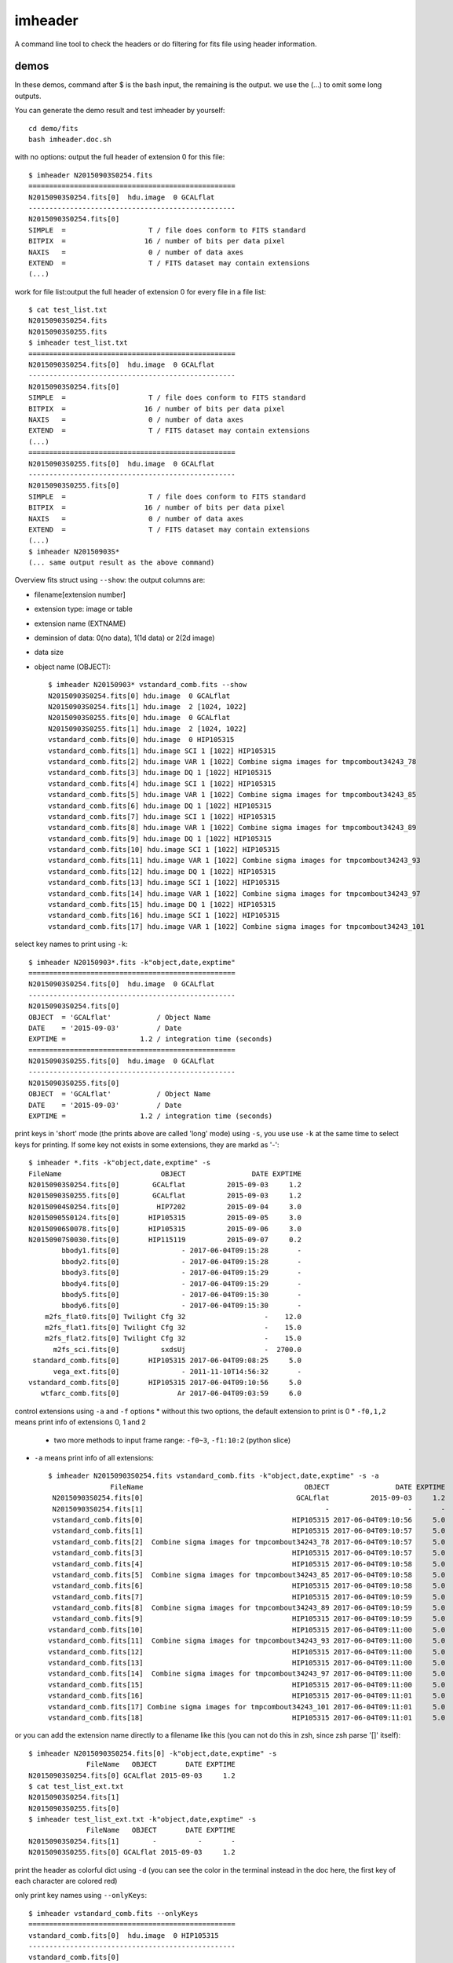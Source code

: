 imheader
========
A command line tool to check the headers or do filtering for fits file using header information.

demos
-----
In these demos, command after \$ is the bash input, the remaining is the output. we use the (...) to omit some long outputs.

You can generate the demo result and test imheader by yourself::

    cd demo/fits
    bash imheader.doc.sh

with no options: output the full header of extension 0 for this file::

   $ imheader N20150903S0254.fits
   ==================================================
   N20150903S0254.fits[0]  hdu.image  0 GCALflat
   --------------------------------------------------
   N20150903S0254.fits[0]
   SIMPLE  =                    T / file does conform to FITS standard
   BITPIX  =                   16 / number of bits per data pixel
   NAXIS   =                    0 / number of data axes
   EXTEND  =                    T / FITS dataset may contain extensions
   (...)

work for file list:output the full header of extension 0 for every file in a file list::

    $ cat test_list.txt
    N20150903S0254.fits
    N20150903S0255.fits
    $ imheader test_list.txt
    ==================================================
    N20150903S0254.fits[0]  hdu.image  0 GCALflat
    --------------------------------------------------
    N20150903S0254.fits[0]
    SIMPLE  =                    T / file does conform to FITS standard
    BITPIX  =                   16 / number of bits per data pixel
    NAXIS   =                    0 / number of data axes
    EXTEND  =                    T / FITS dataset may contain extensions
    (...)
    ==================================================
    N20150903S0255.fits[0]  hdu.image  0 GCALflat
    --------------------------------------------------
    N20150903S0255.fits[0]
    SIMPLE  =                    T / file does conform to FITS standard
    BITPIX  =                   16 / number of bits per data pixel
    NAXIS   =                    0 / number of data axes
    EXTEND  =                    T / FITS dataset may contain extensions
    (...)
    $ imheader N20150903S*
    (... same output result as the above command)

Overview fits struct using ``--show``: the output columns are:

* filename[extension number]
* extension type: image or table
* extension name (EXTNAME)
* deminsion of data: 0(no data), 1(1d data) or 2(2d image)
* data size
* object name (OBJECT)::

    $ imheader N20150903* vstandard_comb.fits --show
    N20150903S0254.fits[0] hdu.image  0 GCALflat
    N20150903S0254.fits[1] hdu.image  2 [1024, 1022]
    N20150903S0255.fits[0] hdu.image  0 GCALflat
    N20150903S0255.fits[1] hdu.image  2 [1024, 1022]
    vstandard_comb.fits[0] hdu.image  0 HIP105315
    vstandard_comb.fits[1] hdu.image SCI 1 [1022] HIP105315
    vstandard_comb.fits[2] hdu.image VAR 1 [1022] Combine sigma images for tmpcombout34243_78
    vstandard_comb.fits[3] hdu.image DQ 1 [1022] HIP105315
    vstandard_comb.fits[4] hdu.image SCI 1 [1022] HIP105315
    vstandard_comb.fits[5] hdu.image VAR 1 [1022] Combine sigma images for tmpcombout34243_85
    vstandard_comb.fits[6] hdu.image DQ 1 [1022] HIP105315
    vstandard_comb.fits[7] hdu.image SCI 1 [1022] HIP105315
    vstandard_comb.fits[8] hdu.image VAR 1 [1022] Combine sigma images for tmpcombout34243_89
    vstandard_comb.fits[9] hdu.image DQ 1 [1022] HIP105315
    vstandard_comb.fits[10] hdu.image SCI 1 [1022] HIP105315
    vstandard_comb.fits[11] hdu.image VAR 1 [1022] Combine sigma images for tmpcombout34243_93
    vstandard_comb.fits[12] hdu.image DQ 1 [1022] HIP105315
    vstandard_comb.fits[13] hdu.image SCI 1 [1022] HIP105315
    vstandard_comb.fits[14] hdu.image VAR 1 [1022] Combine sigma images for tmpcombout34243_97
    vstandard_comb.fits[15] hdu.image DQ 1 [1022] HIP105315
    vstandard_comb.fits[16] hdu.image SCI 1 [1022] HIP105315
    vstandard_comb.fits[17] hdu.image VAR 1 [1022] Combine sigma images for tmpcombout34243_101

select key names to print using ``-k``::

  $ imheader N20150903*.fits -k"object,date,exptime"
  ==================================================
  N20150903S0254.fits[0]  hdu.image  0 GCALflat
  --------------------------------------------------
  N20150903S0254.fits[0]
  OBJECT  = 'GCALflat'           / Object Name
  DATE    = '2015-09-03'         / Date
  EXPTIME =                  1.2 / integration time (seconds)
  ==================================================
  N20150903S0255.fits[0]  hdu.image  0 GCALflat
  --------------------------------------------------
  N20150903S0255.fits[0]
  OBJECT  = 'GCALflat'           / Object Name
  DATE    = '2015-09-03'         / Date
  EXPTIME =                  1.2 / integration time (seconds)

print keys in 'short' mode (the prints above are called 'long' mode) using ``-s``, you use use ``-k`` at the same time to select keys for printing. If some key not exists in some extensions, they are markd as '-'::

  $ imheader *.fits -k"object,date,exptime" -s
  FileName                        OBJECT                DATE EXPTIME
  N20150903S0254.fits[0]        GCALflat          2015-09-03     1.2
  N20150903S0255.fits[0]        GCALflat          2015-09-03     1.2
  N20150904S0254.fits[0]         HIP7202          2015-09-04     3.0
  N20150905S0124.fits[0]       HIP105315          2015-09-05     3.0
  N20150906S0078.fits[0]       HIP105315          2015-09-06     3.0
  N20150907S0030.fits[0]       HIP115119          2015-09-07     0.2
          bbody1.fits[0]               - 2017-06-04T09:15:28       -
          bbody2.fits[0]               - 2017-06-04T09:15:28       -
          bbody3.fits[0]               - 2017-06-04T09:15:29       -
          bbody4.fits[0]               - 2017-06-04T09:15:29       -
          bbody5.fits[0]               - 2017-06-04T09:15:30       -
          bbody6.fits[0]               - 2017-06-04T09:15:30       -
      m2fs_flat0.fits[0] Twilight Cfg 32                   -    12.0
      m2fs_flat1.fits[0] Twilight Cfg 32                   -    15.0
      m2fs_flat2.fits[0] Twilight Cfg 32                   -    15.0
        m2fs_sci.fits[0]          sxdsUj                   -  2700.0
   standard_comb.fits[0]       HIP105315 2017-06-04T09:08:25     5.0
        vega_ext.fits[0]               - 2011-11-10T14:56:32       -
  vstandard_comb.fits[0]       HIP105315 2017-06-04T09:10:56     5.0
     wtfarc_comb.fits[0]              Ar 2017-06-04T09:03:59     6.0

control extensions using ``-a`` and ``-f`` options
* without this two options, the default extension to print is 0
* ``-f0,1,2`` means print info of extensions 0, 1 and 2
  * two more methods to input frame range: ``-f0~3``, ``-f1:10:2`` (python slice)
* ``-a`` means print info of all extensions::

    $ imheader N20150903S0254.fits vstandard_comb.fits -k"object,date,exptime" -s -a
                   FileName                                       OBJECT                DATE EXPTIME
     N20150903S0254.fits[0]                                     GCALflat          2015-09-03     1.2
     N20150903S0254.fits[1]                                            -                   -       -
     vstandard_comb.fits[0]                                    HIP105315 2017-06-04T09:10:56     5.0
     vstandard_comb.fits[1]                                    HIP105315 2017-06-04T09:10:57     5.0
     vstandard_comb.fits[2]  Combine sigma images for tmpcombout34243_78 2017-06-04T09:10:57     5.0
     vstandard_comb.fits[3]                                    HIP105315 2017-06-04T09:10:57     5.0
     vstandard_comb.fits[4]                                    HIP105315 2017-06-04T09:10:58     5.0
     vstandard_comb.fits[5]  Combine sigma images for tmpcombout34243_85 2017-06-04T09:10:58     5.0
     vstandard_comb.fits[6]                                    HIP105315 2017-06-04T09:10:58     5.0
     vstandard_comb.fits[7]                                    HIP105315 2017-06-04T09:10:59     5.0
     vstandard_comb.fits[8]  Combine sigma images for tmpcombout34243_89 2017-06-04T09:10:59     5.0
     vstandard_comb.fits[9]                                    HIP105315 2017-06-04T09:10:59     5.0
    vstandard_comb.fits[10]                                    HIP105315 2017-06-04T09:11:00     5.0
    vstandard_comb.fits[11]  Combine sigma images for tmpcombout34243_93 2017-06-04T09:11:00     5.0
    vstandard_comb.fits[12]                                    HIP105315 2017-06-04T09:11:00     5.0
    vstandard_comb.fits[13]                                    HIP105315 2017-06-04T09:11:00     5.0
    vstandard_comb.fits[14]  Combine sigma images for tmpcombout34243_97 2017-06-04T09:11:00     5.0
    vstandard_comb.fits[15]                                    HIP105315 2017-06-04T09:11:00     5.0
    vstandard_comb.fits[16]                                    HIP105315 2017-06-04T09:11:01     5.0
    vstandard_comb.fits[17] Combine sigma images for tmpcombout34243_101 2017-06-04T09:11:01     5.0
    vstandard_comb.fits[18]                                    HIP105315 2017-06-04T09:11:01     5.0

or you can add the extension name directly to a filename like this (you can not do this in zsh, since zsh parse '[]' itself)::

    $ imheader N20150903S0254.fits[0] -k"object,date,exptime" -s
                  FileName   OBJECT       DATE EXPTIME
    N20150903S0254.fits[0] GCALflat 2015-09-03     1.2
    $ cat test_list_ext.txt
    N20150903S0254.fits[1]
    N20150903S0255.fits[0]
    $ imheader test_list_ext.txt -k"object,date,exptime" -s
                  FileName   OBJECT       DATE EXPTIME
    N20150903S0254.fits[1]        -          -       -
    N20150903S0255.fits[0] GCALflat 2015-09-03     1.2


print the header as colorful dict using ``-d`` (you can see the color in the terminal instead in the doc here, the first key of each character are colored red)

.. image:: ./imheader_colorful_dict.png

only print key names using ``--onlyKeys``::

    $ imheader vstandard_comb.fits --onlyKeys
    ==================================================
    vstandard_comb.fits[0]  hdu.image  0 HIP105315
    --------------------------------------------------
    vstandard_comb.fits[0]

    ACQMIR AIRMASS AMEND AMSTART AOFOLD AOWFS_ST ARRAYID ARRAYTYP AZIMUTH
    BIASVOLT BITPIX BPMFILE
    CAMERA CAM_ENG CD1_1 CD1_2 CD2_1 CD2_2 CGUIDMOD COADDS COLS COMMENT COMMENT COVER CRPA CRPIX1 CRPIX2 CRVAL1 CRVAL2 CTYPE1 CTYPE2
    DATALAB DATE DATE-OBS DEC DECKER DECOFFSE DECTRACK DECTRGOF DETBIAS DETTEMP DEWPOIN2 DEWPOINT DISPAXIS DKR_ENG DSRDTEMP
    ELEVATIO EPOCH EQUINOX EXPTIME EXTEND
    FILTER FILTER1 FILTER2 FLATIMAG FOCUS FOOT_PWR FRAME FRMS_EXP FW1_ENG FW2_ENG
    GEM-TLM GEMCOMB GEMPRGID GOFFREF GRATING GRATORD GRATTILT GRATWAVE GR_ENG GXOFF GYOFF
    HA HISTORY HUMIDITY
    IAA INPORT INSTRUME IRAF-TLM
    LNRS LT
    (...)

filter filer using bool operation, ``-b``, there should be no blank between ``(and)``, ``(or)``, ``(in)`` and ``(notin)``::

    $ imheader N2015090* bbody*  -k"object,date,exptime,FRMNAME" -s -a
                  FileName    OBJECT                DATE EXPTIME          FRMNAME
    N20150903S0254.fits[0]  GCALflat          2015-09-03     1.2                -
    N20150903S0254.fits[1]         -                   -       - N20150903S0254:0
    N20150903S0255.fits[0]  GCALflat          2015-09-03     1.2                -
    N20150903S0255.fits[1]         -                   -       - N20150903S0255:0
    N20150904S0254.fits[0]   HIP7202          2015-09-04     3.0                -
    N20150904S0254.fits[1]         -                   -       - N20150904S0254:0
    N20150905S0124.fits[0] HIP105315          2015-09-05     3.0                -
    N20150905S0124.fits[1]         -                   -       - N20150905S0124:0
    N20150906S0078.fits[0] HIP105315          2015-09-06     3.0                -
    N20150906S0078.fits[1]         -                   -       - N20150906S0078:0
    N20150907S0030.fits[0] HIP115119          2015-09-07     0.2                -
    N20150907S0030.fits[1]         -                   -       - N20150907S0030:0
            bbody1.fits[0]         - 2017-06-04T09:15:28       -                -
            bbody2.fits[0]         - 2017-06-04T09:15:28       -                -
            bbody3.fits[0]         - 2017-06-04T09:15:29       -                -
            bbody4.fits[0]         - 2017-06-04T09:15:29       -                -
            bbody5.fits[0]         - 2017-06-04T09:15:30       -                -
            bbody6.fits[0]         - 2017-06-04T09:15:30       -                -
    $ imheader N2015090* bbody*  -k"object,date,exptime" -s -b"{exptime}"
    filter: {exptime}, boolFrames:
                  FileName    OBJECT       DATE EXPTIME
    N20150903S0254.fits[0]  GCALflat 2015-09-03     1.2
    N20150903S0255.fits[0]  GCALflat 2015-09-03     1.2
    N20150904S0254.fits[0]   HIP7202 2015-09-04     3.0
    N20150905S0124.fits[0] HIP105315 2015-09-05     3.0
    N20150906S0078.fits[0] HIP105315 2015-09-06     3.0
    N20150907S0030.fits[0] HIP115119 2015-09-07     0.2
    $ imheader N2015090* bbody*  -k"object,date,exptime" -s -b"(not){exptime}"
    filter:  not {exptime}, boolFrames:
          FileName OBJECT                DATE EXPTIME
    bbody1.fits[0]      - 2017-06-04T09:15:28       -
    bbody2.fits[0]      - 2017-06-04T09:15:28       -
    bbody3.fits[0]      - 2017-06-04T09:15:29       -
    bbody4.fits[0]      - 2017-06-04T09:15:29       -
    bbody5.fits[0]      - 2017-06-04T09:15:30       -
    bbody6.fits[0]      - 2017-06-04T09:15:30       -
    $ imheader N2015090* bbody*  -k"object,date,exptime" -s -b"float({exptime})>1"
    filter: float({exptime})>1, boolFrames:
                  FileName    OBJECT       DATE EXPTIME
    N20150903S0254.fits[0]  GCALflat 2015-09-03     1.2
    N20150903S0255.fits[0]  GCALflat 2015-09-03     1.2
    N20150904S0254.fits[0]   HIP7202 2015-09-04     3.0
    N20150905S0124.fits[0] HIP105315 2015-09-05     3.0
    N20150906S0078.fits[0] HIP105315 2015-09-06     3.0
    $ imheader N2015090* bbody*  -k"object,date,exptime" -s -b"(not)(float({exptime})<1)(and){DATE}>'2015-09-03'"
    filter:  not (float({exptime})<1) and {DATE}>'2015-09-03', boolFrames:
                  FileName    OBJECT       DATE EXPTIME
    N20150904S0254.fits[0]   HIP7202 2015-09-04     3.0
    N20150905S0124.fits[0] HIP105315 2015-09-05     3.0
    N20150906S0078.fits[0] HIP105315 2015-09-06     3.0
    $ imheader N2015090* bbody*  -k"object,date,exptime" -s -b"'HIP'(in){OBJECT}"
    filter: 'HIP' in {OBJECT}, boolFrames:
                  FileName    OBJECT       DATE EXPTIME
    N20150904S0254.fits[0]   HIP7202 2015-09-04     3.0
    N20150905S0124.fits[0] HIP105315 2015-09-05     3.0
    N20150906S0078.fits[0] HIP105315 2015-09-06     3.0
    N20150907S0030.fits[0] HIP115119 2015-09-07     0.2
    $ imheader N2015090* bbody*  -k"object,date,exptime" -s -b"{OBJECT}.startswith('HIP')"
    filter:{OBJECT}.startswith('HIP'), boolFrames:
                  FileName    OBJECT       DATE EXPTIME
    N20150904S0254.fits[0]   HIP7202 2015-09-04     3.0
    N20150905S0124.fits[0] HIP105315 2015-09-05     3.0
    N20150906S0078.fits[0] HIP105315 2015-09-06     3.0
    N20150907S0030.fits[0] HIP115119 2015-09-07     0.2
    $ imheader N2015090* bbody*  -k"object,date,exptime" -s -b"'078'(in){FRMNAME}"
    filter: '078' in {FRMNAME}, boolFrames:
    no fits to do!
    $ imheader N2015090* bbody*  -k"object,date,exptime" -s -b"'078'(in){FRMNAME}" --boolFrames=1
    filter: '078' in {FRMNAME}, boolFrames: [1]
                  FileName    OBJECT       DATE EXPTIME
    N20150906S0078.fits[0] HIP105315 2015-09-06     3.0

you can output only the filename or filename with extension number using ``--onlyFile`` and ``--onlyFileExt``::

    $ imheader N2015090* bbody*  -k"object,date,exptime" -s -b"'HIP'(in){OBJECT}" --onlyFile
    filter: 'HIP' in {OBJECT}, boolFrames:
    N20150904S0254.fits
    N20150905S0124.fits
    N20150906S0078.fits
    N20150907S0030.fits
    $ imheader N2015090* bbody*  -k"object,date,exptime" -s -b"'HIP'(in){OBJECT}" -a --onlyFileExt
    filter: 'HIP' in {OBJECT}, boolFrames:
    N20150904S0254.fits[0] hdu.image  0 HIP7202
    N20150904S0254.fits[1] hdu.image  2 [1024, 1022]
    N20150905S0124.fits[0] hdu.image  0 HIP105315
    N20150905S0124.fits[1] hdu.image  2 [1024, 1022]
    N20150906S0078.fits[0] hdu.image  0 HIP105315
    N20150906S0078.fits[1] hdu.image  2 [1024, 1022]
    N20150907S0030.fits[0] hdu.image  0 HIP115119
    N20150907S0030.fits[1] hdu.image  2 [1024, 1022]
